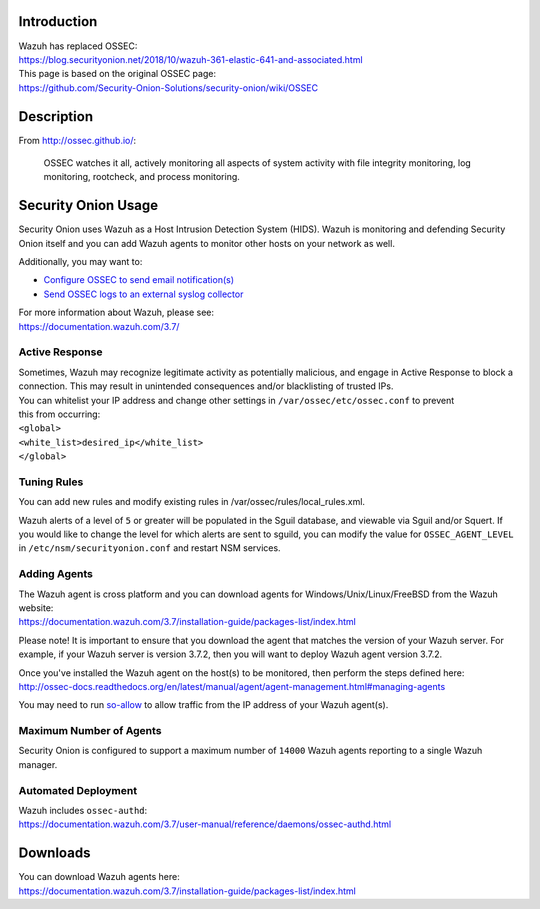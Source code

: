Introduction
============

| Wazuh has replaced OSSEC:
| https://blog.securityonion.net/2018/10/wazuh-361-elastic-641-and-associated.html

| This page is based on the original OSSEC page:
| https://github.com/Security-Onion-Solutions/security-onion/wiki/OSSEC

Description
===========

From http://ossec.github.io/:

    OSSEC watches it all, actively monitoring all aspects of system
    activity with file integrity monitoring, log monitoring, rootcheck,
    and process monitoring.

Security Onion Usage
====================

Security Onion uses Wazuh as a Host Intrusion Detection System (HIDS).
Wazuh is monitoring and defending Security Onion itself and you can add
Wazuh agents to monitor other hosts on your network as well.

Additionally, you may want to:

-  `Configure OSSEC to send email
   notification(s) <https://github.com/Security-Onion-Solutions/security-onion/wiki/Email#how-do-i-configure-ossec-to-send-emails>`__

-  `Send OSSEC logs to an external syslog
   collector <https://github.com/Security-Onion-Solutions/security-onion/wiki/ThirdPartyIntegration#how-do-i-send-bro-and-ossec-logs-to-an-external-syslog-collector>`__

| For more information about Wazuh, please see:
| https://documentation.wazuh.com/3.7/

Active Response
---------------

| Sometimes, Wazuh may recognize legitimate activity as potentially
  malicious, and engage in Active Response to block a connection. This
  may result in unintended consequences and/or blacklisting of trusted
  IPs.
| You can whitelist your IP address and change other settings in
  ``/var/ossec/etc/ossec.conf`` to prevent
| this from occurring:

| ``<global>``\ 
| ``<white_list>desired_ip</white_list>``\ 
| ``</global>``

Tuning Rules
------------

You can add new rules and modify existing rules in
/var/ossec/rules/local\_rules.xml.

Wazuh alerts of a level of ``5`` or greater will be populated in the
Sguil database, and viewable via Sguil and/or Squert. If you would like
to change the level for which alerts are sent to sguild, you can modify
the value for ``OSSEC_AGENT_LEVEL`` in ``/etc/nsm/securityonion.conf``
and restart NSM services.

Adding Agents
-------------

| The Wazuh agent is cross platform and you can download agents for
  Windows/Unix/Linux/FreeBSD from the Wazuh website:
| https://documentation.wazuh.com/3.7/installation-guide/packages-list/index.html

Please note! It is important to ensure that you download the agent that
matches the version of your Wazuh server. For example, if your Wazuh
server is version 3.7.2, then you will want to deploy Wazuh agent
version 3.7.2.

| Once you've installed the Wazuh agent on the host(s) to be monitored,
  then perform the steps defined here:
| http://ossec-docs.readthedocs.org/en/latest/manual/agent/agent-management.html#managing-agents

You may need to run
`so-allow <https://github.com/Security-Onion-Solutions/security-onion/wiki/Firewall#so-allow>`__
to allow traffic from the IP address of your Wazuh agent(s).

Maximum Number of Agents
------------------------

Security Onion is configured to support a maximum number of ``14000``
Wazuh agents reporting to a single Wazuh manager.

Automated Deployment
--------------------

| Wazuh includes ``ossec-authd``:
| https://documentation.wazuh.com/3.7/user-manual/reference/daemons/ossec-authd.html

Downloads
=========

| You can download Wazuh agents here:
| https://documentation.wazuh.com/3.7/installation-guide/packages-list/index.html
